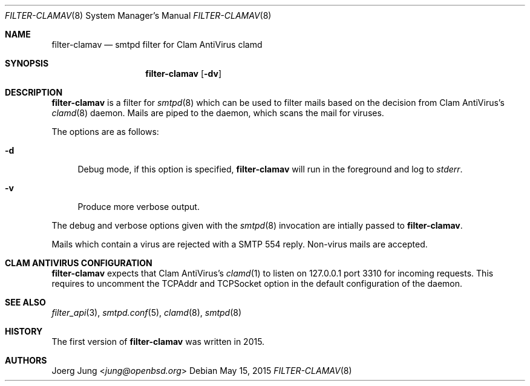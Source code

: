 .\"
.\" Copyright (c) 2015 Joerg Jung <jung@openbsd.org>
.\"
.\" Permission to use, copy, modify, and distribute this software for any
.\" purpose with or without fee is hereby granted, provided that the above
.\" copyright notice and this permission notice appear in all copies.
.\"
.\" THE SOFTWARE IS PROVIDED "AS IS" AND THE AUTHOR DISCLAIMS ALL WARRANTIES
.\" WITH REGARD TO THIS SOFTWARE INCLUDING ALL IMPLIED WARRANTIES OF
.\" MERCHANTABILITY AND FITNESS. IN NO EVENT SHALL THE AUTHOR BE LIABLE FOR
.\" ANY SPECIAL, DIRECT, INDIRECT, OR CONSEQUENTIAL DAMAGES OR ANY DAMAGES
.\" WHATSOEVER RESULTING FROM LOSS OF USE, DATA OR PROFITS, WHETHER IN AN
.\" ACTION OF CONTRACT, NEGLIGENCE OR OTHER TORTIOUS ACTION, ARISING OUT OF
.\" OR IN CONNECTION WITH THE USE OR PERFORMANCE OF THIS SOFTWARE.
.\"
.Dd $Mdocdate: May 15 2015 $
.Dt FILTER-CLAMAV 8
.Os
.Sh NAME
.Nm filter-clamav
.Nd smtpd filter for Clam AntiVirus clamd
.Sh SYNOPSIS
.Nm
.Op Fl dv
.Sh DESCRIPTION
.Nm
is a filter for
.Xr smtpd 8
which can be used to filter mails based on the decision from Clam AntiVirus's
.Xr clamd 8
daemon.
Mails are piped to the daemon, which scans the mail for viruses.
.Pp
The options are as follows:
.Bl -tag -width "-d"
.It Fl d
Debug mode, if this option is specified,
.Nm
will run in the foreground and log to
.Em stderr .
.It Fl v
Produce more verbose output.
.El
.Pp
The debug and verbose options given with the
.Xr smtpd 8
invocation are intially passed to
.Nm .
.Pp
Mails which contain a virus are rejected with a SMTP 554 reply.
Non-virus mails are accepted.
.\"Accepted messages are marked with a
.\".Dq X-Filter-ClamAV
.\"header.
.Sh CLAM ANTIVIRUS CONFIGURATION
.Nm
expects that Clam AntiVirus's
.Xr clamd 1
to listen on 127.0.0.1 port 3310 for incoming requests.
This requires to uncomment the TCPAddr and TCPSocket option in the default
configuration of the daemon.
.Sh SEE ALSO
.Xr filter_api 3 ,
.Xr smtpd.conf 5 ,
.Xr clamd 8 ,
.Xr smtpd 8
.Sh HISTORY
The first version of
.Nm
was written in 2015.
.Sh AUTHORS
.An Joerg Jung Aq Mt jung@openbsd.org
